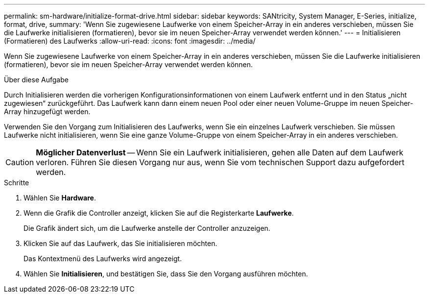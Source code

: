---
permalink: sm-hardware/initialize-format-drive.html 
sidebar: sidebar 
keywords: SANtricity, System Manager, E-Series, initialize, format, drive, 
summary: 'Wenn Sie zugewiesene Laufwerke von einem Speicher-Array in ein anderes verschieben, müssen Sie die Laufwerke initialisieren (formatieren), bevor sie im neuen Speicher-Array verwendet werden können.' 
---
= Initialisieren (Formatieren) des Laufwerks
:allow-uri-read: 
:icons: font
:imagesdir: ../media/


[role="lead"]
Wenn Sie zugewiesene Laufwerke von einem Speicher-Array in ein anderes verschieben, müssen Sie die Laufwerke initialisieren (formatieren), bevor sie im neuen Speicher-Array verwendet werden können.

.Über diese Aufgabe
Durch Initialisieren werden die vorherigen Konfigurationsinformationen von einem Laufwerk entfernt und in den Status „nicht zugewiesen“ zurückgeführt. Das Laufwerk kann dann einem neuen Pool oder einer neuen Volume-Gruppe im neuen Speicher-Array hinzugefügt werden.

Verwenden Sie den Vorgang zum Initialisieren des Laufwerks, wenn Sie ein einzelnes Laufwerk verschieben. Sie müssen Laufwerke nicht initialisieren, wenn Sie eine ganze Volume-Gruppe von einem Speicher-Array in ein anderes verschieben.

[CAUTION]
====
*Möglicher Datenverlust* -- Wenn Sie ein Laufwerk initialisieren, gehen alle Daten auf dem Laufwerk verloren. Führen Sie diesen Vorgang nur aus, wenn Sie vom technischen Support dazu aufgefordert werden.

====
.Schritte
. Wählen Sie *Hardware*.
. Wenn die Grafik die Controller anzeigt, klicken Sie auf die Registerkarte *Laufwerke*.
+
Die Grafik ändert sich, um die Laufwerke anstelle der Controller anzuzeigen.

. Klicken Sie auf das Laufwerk, das Sie initialisieren möchten.
+
Das Kontextmenü des Laufwerks wird angezeigt.

. Wählen Sie *Initialisieren*, und bestätigen Sie, dass Sie den Vorgang ausführen möchten.

